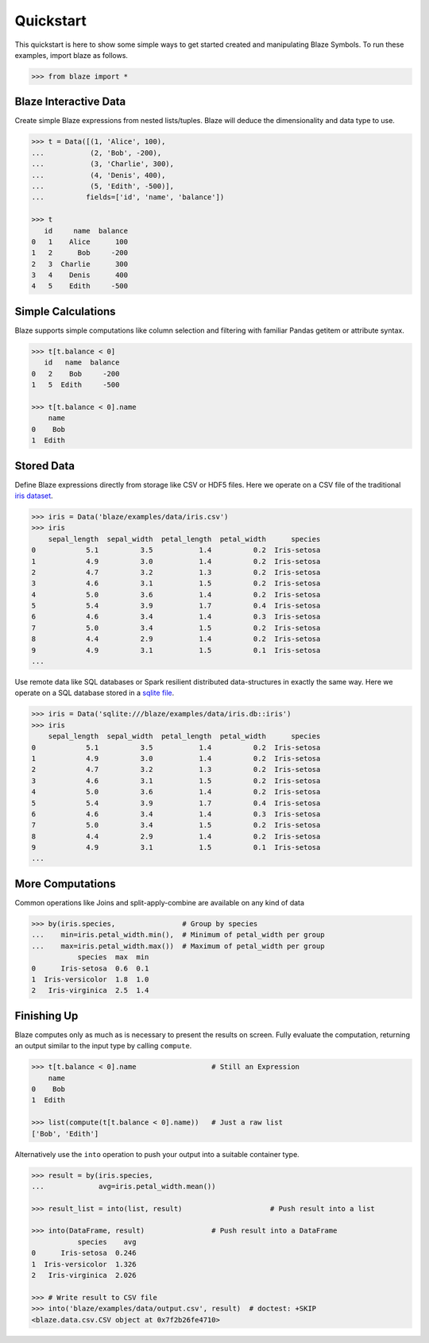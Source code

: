 Quickstart
===========

This quickstart is here to show some simple ways to get started created
and manipulating Blaze Symbols. To run these examples, import blaze
as follows.

.. code-block:: python

    >>> from blaze import *

Blaze Interactive Data
~~~~~~~~~~~~~~~~~~~~~~

Create simple Blaze expressions from nested lists/tuples. Blaze will deduce the
dimensionality and data type to use.

.. code-block:: python

    >>> t = Data([(1, 'Alice', 100),
    ...           (2, 'Bob', -200),
    ...           (3, 'Charlie', 300),
    ...           (4, 'Denis', 400),
    ...           (5, 'Edith', -500)],
    ...          fields=['id', 'name', 'balance'])

    >>> t
       id     name  balance
    0   1    Alice      100
    1   2      Bob     -200
    2   3  Charlie      300
    3   4    Denis      400
    4   5    Edith     -500


Simple Calculations
~~~~~~~~~~~~~~~~~~~

Blaze supports simple computations like column selection and filtering
with familiar Pandas getitem or attribute syntax.

.. code-block:: python

   >>> t[t.balance < 0]
      id   name  balance
   0   2    Bob     -200
   1   5  Edith     -500

   >>> t[t.balance < 0].name
       name
   0    Bob
   1  Edith


Stored Data
~~~~~~~~~~~

Define Blaze expressions directly from storage like CSV or HDF5 files.  Here we
operate on a CSV file of the traditional `iris dataset`_.

.. code-block:: python

   >>> iris = Data('blaze/examples/data/iris.csv')
   >>> iris
       sepal_length  sepal_width  petal_length  petal_width      species
   0            5.1          3.5           1.4          0.2  Iris-setosa
   1            4.9          3.0           1.4          0.2  Iris-setosa
   2            4.7          3.2           1.3          0.2  Iris-setosa
   3            4.6          3.1           1.5          0.2  Iris-setosa
   4            5.0          3.6           1.4          0.2  Iris-setosa
   5            5.4          3.9           1.7          0.4  Iris-setosa
   6            4.6          3.4           1.4          0.3  Iris-setosa
   7            5.0          3.4           1.5          0.2  Iris-setosa
   8            4.4          2.9           1.4          0.2  Iris-setosa
   9            4.9          3.1           1.5          0.1  Iris-setosa
   ...

Use remote data like SQL databases or Spark resilient distributed
data-structures in exactly the same way.  Here we operate on a SQL database
stored in a `sqlite file`_.

.. code-block:: python

   >>> iris = Data('sqlite:///blaze/examples/data/iris.db::iris')
   >>> iris
       sepal_length  sepal_width  petal_length  petal_width      species
   0            5.1          3.5           1.4          0.2  Iris-setosa
   1            4.9          3.0           1.4          0.2  Iris-setosa
   2            4.7          3.2           1.3          0.2  Iris-setosa
   3            4.6          3.1           1.5          0.2  Iris-setosa
   4            5.0          3.6           1.4          0.2  Iris-setosa
   5            5.4          3.9           1.7          0.4  Iris-setosa
   6            4.6          3.4           1.4          0.3  Iris-setosa
   7            5.0          3.4           1.5          0.2  Iris-setosa
   8            4.4          2.9           1.4          0.2  Iris-setosa
   9            4.9          3.1           1.5          0.1  Iris-setosa
   ...

More Computations
~~~~~~~~~~~~~~~~~

Common operations like Joins and split-apply-combine are available on any kind
of data

.. code-block:: python

   >>> by(iris.species,                # Group by species
   ...    min=iris.petal_width.min(),  # Minimum of petal_width per group
   ...    max=iris.petal_width.max())  # Maximum of petal_width per group
              species  max  min
   0      Iris-setosa  0.6  0.1
   1  Iris-versicolor  1.8  1.0
   2   Iris-virginica  2.5  1.4

Finishing Up
~~~~~~~~~~~~

Blaze computes only as much as is necessary to present the results on screen.
Fully evaluate the computation, returning an output similar to the input type
by calling ``compute``.

.. code-block:: python

   >>> t[t.balance < 0].name                  # Still an Expression
       name
   0    Bob
   1  Edith

   >>> list(compute(t[t.balance < 0].name))   # Just a raw list
   ['Bob', 'Edith']

Alternatively use the ``into`` operation to push your output into a suitable
container type.

.. code-block:: python

   >>> result = by(iris.species,
   ...             avg=iris.petal_width.mean())

   >>> result_list = into(list, result)                     # Push result into a list

   >>> into(DataFrame, result)                # Push result into a DataFrame
              species    avg
   0      Iris-setosa  0.246
   1  Iris-versicolor  1.326
   2   Iris-virginica  2.026

   >>> # Write result to CSV file
   >>> into('blaze/examples/data/output.csv', result)  # doctest: +SKIP
   <blaze.data.csv.CSV object at 0x7f2b26fe4710>


.. _`iris dataset`: https://raw.githubusercontent.com/ContinuumIO/blaze/master/blaze/examples/data/iris.csv
.. _`sqlite file`: https://raw.githubusercontent.com/ContinuumIO/blaze/master/blaze/examples/data/iris.db
